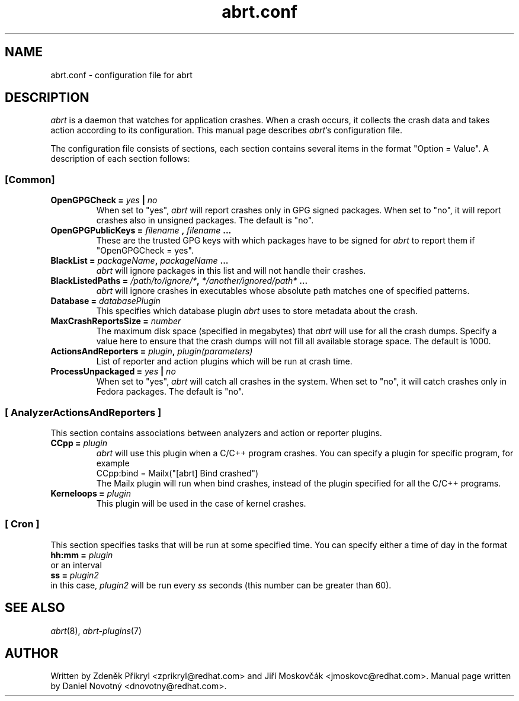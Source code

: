 .TH "abrt.conf" "5" "28 May 2009" ""
.SH NAME
abrt.conf \- configuration file for abrt
.SH DESCRIPTION
.P
.I abrt
is a daemon that watches for application crashes. When a crash occurs,
it collects the crash data and takes action according to
its configuration. This manual page describes \fIabrt\fP's configuration
file.
.P
The configuration file consists of sections, each section contains
several items in the format "Option = Value". A description of each
section follows:
.SS [Common]
.TP
.B OpenGPGCheck =  \fIyes\fP | \fIno\fP
When set to "yes",
.I abrt
will report crashes only in GPG signed packages. When set to "no",
it will report crashes also in unsigned packages. The default is "no".
.TP
.B OpenGPGPublicKeys =  \fIfilename\fP , \fIfilename\fP ...
These are the trusted GPG keys with which packages have to be
signed for
.I abrt
to report them if "OpenGPGCheck = yes".
.TP
.B BlackList = \fIpackageName\fP, \fIpackageName\fP ...
.I abrt
will ignore packages in this list and will not handle their crashes.
.TP
.B BlackListedPaths = \fI/path/to/ignore/*\fP, \fI*/another/ignored/path*\fP ...
.I abrt
will ignore crashes in executables whose absolute path matches
one of specified patterns.
.TP
.B Database = \fIdatabasePlugin\fP
This specifies which database plugin
.I abrt
uses to store metadata about the crash.
.TP
.B MaxCrashReportsSize = \fInumber\fP
The maximum disk space (specified in megabytes) that
.I abrt
will use for all the crash dumps. Specify a value here to ensure
that the crash dumps will not fill all available storage space.
The default is 1000.
.TP
.B ActionsAndReporters = \fIplugin\fP, \fIplugin(parameters)\fP
List of reporter and action plugins which will be
run at crash time.
.TP
.B ProcessUnpackaged =  \fIyes\fP | \fIno\fP
When set to "yes",
.I abrt
will catch all crashes in the system. When set to "no",
it will catch crashes only in Fedora packages.
The default is "no".

.SS [ AnalyzerActionsAndReporters ]
This section contains associations between analyzers and action
or reporter plugins.
.TP
.B CCpp = \fIplugin\fP
.I abrt
will use this plugin when a C/C++ program crashes.
You can specify a plugin for specific program, for example
.br
CCpp:bind = Mailx("[abrt] Bind crashed")
.br
The Mailx plugin will run when bind crashes, instead of the plugin specified for
all the C/C++ programs.
.TP
.B Kerneloops = \fIplugin\fP
This plugin will be used in the case of kernel crashes.
.SS [ Cron ]
This section specifies tasks that will be run at some specified time. You can specify
either a time of day in the format
.br
.B hh:mm = \fIplugin\fP
.br
or an interval
.br
.B ss = \fIplugin2\fP
.br
in this case, \fIplugin2\fP will be run every \fIss\fP seconds (this number
can be greater than 60).
.SH "SEE ALSO"
.IR abrt (8),
.IR abrt-plugins (7)
.SH AUTHOR
Written by Zdeněk Přikryl <zprikryl@redhat.com> and
Jiří Moskovčák <jmoskovc@redhat.com>. Manual page written by Daniel
Novotný <dnovotny@redhat.com>.

